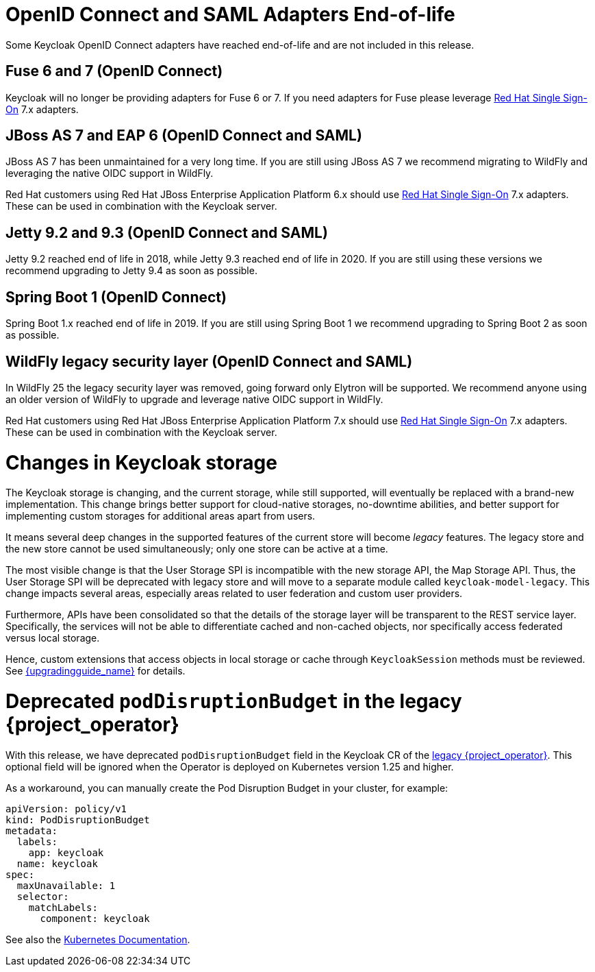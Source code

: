 = OpenID Connect and SAML Adapters End-of-life

Some Keycloak OpenID Connect adapters have reached end-of-life and are not included in this release.

== Fuse 6 and 7 (OpenID Connect)

Keycloak will no longer be providing adapters for Fuse 6 or 7. If you need adapters for Fuse please leverage https://access.redhat.com/products/red-hat-single-sign-on[Red Hat Single Sign-On] 7.x adapters.

== JBoss AS 7 and EAP 6 (OpenID Connect and SAML)

JBoss AS 7 has been unmaintained for a very long time. If you are still using JBoss AS 7 we recommend migrating to WildFly and leveraging the native OIDC support in WildFly.

Red Hat customers using Red Hat JBoss Enterprise Application Platform 6.x should use https://access.redhat.com/products/red-hat-single-sign-on[Red Hat Single Sign-On] 7.x adapters. These can be used in combination with the Keycloak server.

== Jetty 9.2 and 9.3 (OpenID Connect and SAML)

Jetty 9.2 reached end of life in 2018, while Jetty 9.3 reached end of life in 2020. If you are still using these versions we recommend upgrading to Jetty 9.4 as soon as possible.

== Spring Boot 1 (OpenID Connect)

Spring Boot 1.x reached end of life in 2019. If you are still using Spring Boot 1 we recommend upgrading to Spring Boot 2 as soon as possible.

== WildFly legacy security layer (OpenID Connect and SAML)

In WildFly 25 the legacy security layer was removed, going forward only Elytron will be supported. We recommend anyone using an older version of WildFly to upgrade and leverage native OIDC support in WildFly.

Red Hat customers using Red Hat JBoss Enterprise Application Platform 7.x should use https://access.redhat.com/products/red-hat-single-sign-on[Red Hat Single Sign-On] 7.x adapters. These can be used in combination with the Keycloak server.

= Changes in Keycloak storage

The Keycloak storage is changing, and the current storage, while still supported, will eventually be replaced with a brand-new implementation.
This change brings better support for cloud-native storages, no-downtime abilities, and better support for implementing custom storages for additional areas apart from users.

It means several deep changes in the supported features of the current store will become _legacy_ features.
The legacy store and the new store cannot be used simultaneously; only one store can be active at a time.

The most visible change is that the User Storage SPI is incompatible with the new storage API, the Map Storage API.
Thus, the User Storage SPI will be deprecated with legacy store and will move to a separate module called `keycloak-model-legacy`.
This change impacts several areas, especially areas related to user federation and custom user providers.

Furthermore, APIs have been consolidated so that the details of the storage layer will be transparent to the REST service layer.
Specifically, the services will not be able to differentiate cached and non-cached objects, nor specifically access federated versus local storage.

Hence, custom extensions that access objects in local storage or cache through `KeycloakSession`
methods must be reviewed.
See link:{upgradingguide_link}[{upgradingguide_name}] for details.

= Deprecated `podDisruptionBudget` in the legacy {project_operator}

With this release, we have deprecated `podDisruptionBudget` field in the Keycloak CR of the https://github.com/keycloak/keycloak-operator[legacy {project_operator}].
This optional field will be ignored when the Operator is deployed on Kubernetes version 1.25 and higher.

As a workaround, you can manually create the Pod Disruption Budget in your cluster, for example:
```yaml
apiVersion: policy/v1
kind: PodDisruptionBudget
metadata:
  labels:
    app: keycloak
  name: keycloak
spec:
  maxUnavailable: 1
  selector:
    matchLabels:
      component: keycloak
```
See also the https://kubernetes.io/docs/tasks/run-application/configure-pdb/[Kubernetes Documentation].
